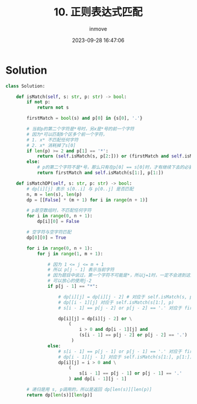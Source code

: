 #+TITLE: 10. 正则表达式匹配
#+DATE: 2023-09-28 16:47:06
#+DISPLAY: t
#+STARTUP: indent
#+OPTIONS: toc:10
#+AUTHOR: inmove
#+KEYWORDS: Leetcode DynamicProgramming
#+CATEGORIES: Leetcode
#+DIFFICULTY: Hard

* Solution
#+begin_src python
  class Solution:

      def isMatch(self, s: str, p: str) -> bool:
          if not p:
              return not s

          firstMatch = bool(s) and p[0] in {s[0], '.'}

          # 当前p的第二个字符是*号时，另x是*号的前一个字符
          # 因为*可以匹配0个区多个前一个字符，
          # 1. x* 不匹配任何字符
          # 2. x* 消耗掉了s[0]
          if len(p) >= 2 and p[1] == '*':
              return (self.isMatch(s, p[2:])) or (firstMatch and self.isMatch(s[1:], p))
          else:
              # p的第二个字符不是*号，那么只有在p[0] == s[0]时，才有继续下去的必要
              return firstMatch and self.isMatch(s[1:], p[1:])

      def isMatchDP(self, s: str, p: str) -> bool:
          # dp[i][j] 表示 s[0..i] 与 p[0..j] 是否匹配
          n, m = len(s), len(p)
          dp = [[False] * (m + 1) for i in range(n + 1)]

          # p是空数组时，不匹配任何字符
          for i in range(0, n + 1):
              dp[i][0] = False

          # 空字符与空字符匹配
          dp[0][0] = True

          for i in range(0, n + 1):
              for j in range(1, m + 1):

                  # 因为 1 <= j <= m + 1
                  # 所以 p[j - 1] 表示当前字符
                  # 因为题目中说过，第一个字符不可能是*，所以j=1时，一定不会进到这里来。
                  # 可以放心的使用j-2
                  if p[j - 1] == "*":

                      # dp[i][j] = dp[i][j - 2] # 对应于 self.isMatch(s, p[2:])
                      # dp[[i - 1][j] 对应于 self.isMatch(s[1:], p)
                      # s[i - 1] == p[j - 2] or p[j - 2] == '.' 对应于 firstMatch

                      dp[i][j] = dp[i][j - 2] or \
                          (
                              i > 0 and dp[i - 1][j] and
                              (s[i - 1] == p[j - 2] or p[j - 2] == '.')
                           )
                  else:
                      # s[i - 1] == p[j - 1] or p[j - 1] == '.' 对应于 firstMatch
                      # dp[i - 1][j - 1] 对应于 self.isMatch(s[1:], p[1:])
                      dp[i][j] = i > 0 and \
                          (
                              s[i - 1] == p[j - 1] or p[j - 1] == '.'
                          ) and dp[i - 1][j - 1]

          # 递归是用 s, p调用的，所以是返回 dp[len(s)][len(p)]
          return dp[len(s)][len(p)]
#+end_src
